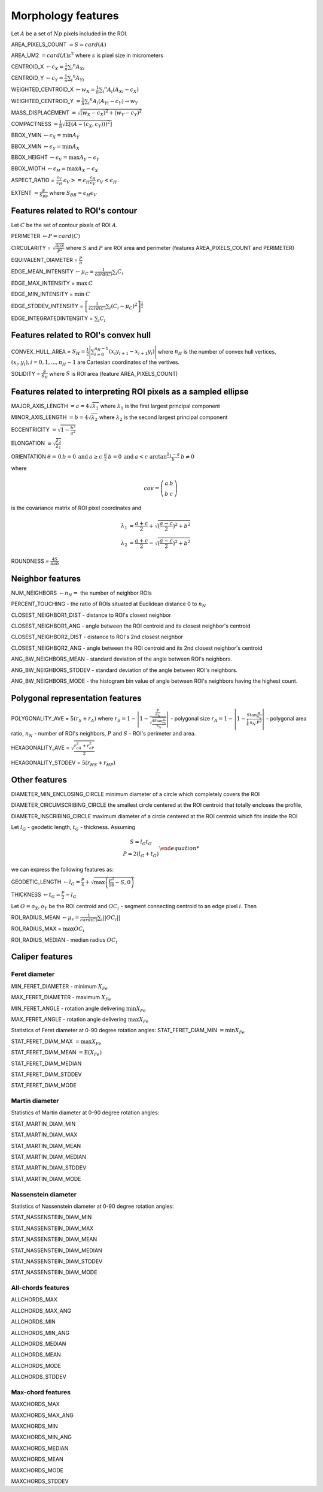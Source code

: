 .. role:: raw-html-m2r(raw)
   :format: html


Morphology features
===================

Let :math:`A` be a set of :math:`Np` pixels included in the ROI.

AREA_PIXELS_COUNT :math:`= S = card(A)`

AREA_UM2 :math:`= card(A) s^2` where :math:`s` is pixel size in micrometers 

CENTROID_X :math:`\gets c_X = \frac{1}{n} \sum_i ^n  A_{Xi}`

CENTROID_Y :math:`\gets c_Y =  \frac{1}{n} \sum_i ^n  A_{Yi}`

WEIGHTED_CENTROID_X :math:`\gets w_X = \frac{1}{n} \sum _i ^n  A_i (A_{Xi}-c_X)`

WEIGHTED_CENTROID_Y :math:`= \frac{1}{n} \sum _i ^n  A_i (A_{Yi}-c_Y) \to w_Y`

MASS_DISPLACEMENT :math:`= \sqrt {( w_X - c_X)^2 + ( w_Y - c_Y)^2}`

COMPACTNESS :math:`= \frac {1}{n}  {\sqrt {\operatorname {E} \left[(A-(c_X,c_Y)) )^{2}\right]}}`

BBOX_YMIN :math:`\gets \epsilon_X = \operatorname {min}A_Y`

BBOX_XMIN :math:`\gets \epsilon_Y = \operatorname {min}A_X`

BBOX_HEIGHT :math:`\gets \epsilon_V = \operatorname {max}A_Y - \epsilon_Y`

BBOX_WIDTH :math:`\gets \epsilon_H = \operatorname {max}A_X - \epsilon_X`

ASPECT_RATIO = :math:`\begin{array}{cc} \frac{\epsilon_V}{\epsilon_H} & \epsilon_V>=\epsilon_H \frac{\epsilon_H}{\epsilon_V} & \epsilon_V<\epsilon_H \end{array}.`

EXTENT :math:`= \frac {S}{S_{BB}}` where :math:`S_BB=\epsilon_H\epsilon_V`

Features related to ROI's contour
---------------------------------

Let :math:`C` be the set of contour pixels of ROI :math:`A`. 

PERIMETER :math:`\gets P = card(C)`

CIRCULARITY = :math:`\sqrt { \frac {4 \pi S}{P^2}}` where :math:`S` and :math:`P` are ROI area and perimeter (features AREA_PIXELS_COUNT and PERIMETER)

EQUIVALENT_DIAMETER = :math:`\frac {P}{\pi}`

EDGE_MEAN_INTENSITY :math:`\gets \mu_C =\frac{1}{card(C)}\sum_i C_i`

EDGE_MAX_INTENSITY = :math:`\max \: \textrm C`

EDGE_MIN_INTENSITY = :math:`\min \: \textrm C`

EDGE_STDDEV_INTENSITY = :math:`\left[\frac{1}{card(C)}\sum_i (C_i-\mu_C)^2\right]^{\frac {1}{2}}`

EDGE_INTEGRATEDINTENSITY = :math:`\sum _i {C_i}` 

Features related to ROI's convex hull
-------------------------------------

CONVEX_HULL_AREA = :math:`S_H= {\frac {1}{2}}{\Biggl \vert }\sum _{i=0}^{n_H-1}(x_{i}y_{i+1}-x_{i+1}y_{i}){\Biggr \vert }` where :math:`n_H` is the number of convex hull vertices, 
:math:`{(x_i,y_i)}, i=0, 1, ..., n_H-1` are Cartesian coordinates of the vertives.

SOLIDITY = :math:`\frac {S}{S_H}` where :math:`S` is ROI area (feature AREA_PIXELS_COUNT)

Features related to interpreting ROI pixels as a sampled ellipse
----------------------------------------------------------------

MAJOR_AXIS_LENGTH :math:`= a = 4 \sqrt {\lambda_1}` where :math:`\lambda_1` is the first largest principal component 

MINOR_AXIS_LENGTH :math:`= b = 4 \sqrt {\lambda_2}` where :math:`\lambda_2` is the second largest principal component 

ECCENTRICITY :math:`=  \sqrt {1 - \frac {b^2} {a^2}}`

ELONGATION :math:`=  \sqrt{\frac{\lambda_2}{\lambda_1}}`

ORIENTATION :math:`\theta = \left{\begin{array}{cc} 0 & b=0 \:\text{and}\: a \ge c \ \frac{\pi}{2} & b=0 \:\text{and}\: a < c \ \arctan \frac{\lambda_1-a}{b} & b \ne 0 \end{array}\right.`

where 

.. math:: 
  
  cov = \left(\begin{array}{cc} 
  a & b \\
  b & c
  \end{array}\right)

is the covariance matrix of ROI pixel coordinates and 

.. math::

  \lambda_1 &= \frac{a+c}{2}+\sqrt{(\frac{a-c}{2})^2 + b^2} \\
  \lambda_2 &= \frac{a+c}{2}-\sqrt{(\frac{a-c}{2})^2 + b^2}

ROUNDNESS = :math:`\frac {4 S}{\pi a b}`

Neighbor features
-----------------

NUM_NEIGHBORS :math:`\gets n_N=` the number of neighbor ROIs 

PERCENT_TOUCHING - the ratio of ROIs situated at Euclidean distance 0 to :math:`n_N`

CLOSEST_NEIGHBOR1_DIST - distance to ROI's closest neighbor

CLOSEST_NEIGHBOR1_ANG - angle between the ROI centroid and its closest neighbor's centroid

CLOSEST_NEIGHBOR2_DIST - distance to ROI's 2nd closest neighbor

CLOSEST_NEIGHBOR2_ANG - angle between the ROI centroid and its 2nd closest neighbor's centroid

ANG_BW_NEIGHBORS_MEAN - standard deviation of the angle between ROI's neighbors.

ANG_BW_NEIGHBORS_STDDEV - standard deviation of the angle between ROI's neighbors.

ANG_BW_NEIGHBORS_MODE - the histogram bin value of angle between ROI's neighbors having the highest count.

Polygonal representation features
---------------------------------

POLYGONALITY_AVE = :math:`5 (r_S + r_A)` where :math:`r_S = 1 - \left|1-\frac{\frac{P}{n_N}}{\sqrt{\frac{4S\tan \frac{\pi}{n_N}}{n_N}}} \right|` - polygonal size 
:math:`r_A = 1 - \left| 1 - \frac{S\tan \frac{\pi}{n_N}}{\frac{1}{4} \: n_N \: P^2}\right|` - polygonal area ratio, 
:math:`n_N` - number of ROI's neighbors, :math:`P` and :math:`S` - ROI's perimeter and area.

HEXAGONALITY_AVE = :math:`\sqrt {\frac {r_{\sigma A}^2 + r_{\sigma P}^2}{2} }`

HEXAGONALITY_STDDEV = :math:`5 (r_{HS} + r_{HP})`

Other features
--------------

DIAMETER_MIN_ENCLOSING_CIRCLE minimum diameter of a circle which completely covers the ROI

DIAMETER_CIRCUMSCRIBING_CIRCLE the smallest circle centered at the ROI centroid that totally encloses the profile,

DIAMETER_INSCRIBING_CIRCLE maximum diameter of a circle centered at the ROI centroid which fits inside the ROI

Let :math:`l_G` - geodetic length, :math:`t_G` - thickness. Assuming

.. math::
   
  \left{\begin{array}{cc} 
  S = l_G t_G \\
  P = 2(l_G+t_G)
  \end{array}\right.

we can express the following features as:

GEODETIC_LENGTH :math:`\gets l_G = \frac{P}{4} + \sqrt{\max \left(\frac{P^2}{16}-S, 0\right)}`

THICKNESS :math:`\gets t_G = \frac{P}{2} - l_G`

Let :math:`O=o_X,o_Y` be the ROI centroid and :math:`OC_i` - segment connecting centroid to an edge pixel :math:`i`. Then

ROI_RADIUS_MEAN :math:`\gets \mu_r =\frac{1}{card(C)}\sum_i ||OC_i||`

ROI_RADIUS_MAX = :math:`\max OC_i`

ROI_RADIUS_MEDIAN - median radius :math:`OC_i`

Caliper features
----------------

Feret diameter
^^^^^^^^^^^^^^

.. image:: feret3.jpg
  :align: center
  :width: 400

MIN_FERET_DIAMETER - minimum :math:`X_{Fe}`

MAX_FERET_DIAMETER - maximum :math:`X_{Fe}`

MIN_FERET_ANGLE - rotation angle delivering :math:`\min X_{Fe}`

MAX_FERET_ANGLE - rotation angle delivering :math:`\max X_{Fe}`

Statistics of Feret diameter at 0-90 degree rotation angles:
STAT_FERET_DIAM_MIN :math:`=\min X_{Fe}`

STAT_FERET_DIAM_MAX :math:`=\max X_{Fe}`

STAT_FERET_DIAM_MEAN :math:`=\operatorname {E} ( X_{Fe} )`

STAT_FERET_DIAM_MEDIAN 

STAT_FERET_DIAM_STDDEV

STAT_FERET_DIAM_MODE

Martin diameter
^^^^^^^^^^^^^^^

.. image:: martin.jpg
  :align: center
  :width: 400

Statistics of Martin diameter at 0-90 degree rotation angles:

STAT_MARTIN_DIAM_MIN

STAT_MARTIN_DIAM_MAX

STAT_MARTIN_DIAM_MEAN

STAT_MARTIN_DIAM_MEDIAN

STAT_MARTIN_DIAM_STDDEV

STAT_MARTIN_DIAM_MODE

Nassenstein diameter
^^^^^^^^^^^^^^^^^^^^

.. image:: nassenstein.jpg
  :align: center
  :width: 400

Statistics of Nassenstein diameter at 0-90 degree rotation angles:

STAT_NASSENSTEIN_DIAM_MIN

STAT_NASSENSTEIN_DIAM_MAX

STAT_NASSENSTEIN_DIAM_MEAN

STAT_NASSENSTEIN_DIAM_MEDIAN

STAT_NASSENSTEIN_DIAM_STDDEV

STAT_NASSENSTEIN_DIAM_MODE

All-chords features
^^^^^^^^^^^^^^^^^^^

.. image:: chord.jpg
  :align: center
  :width: 400

ALLCHORDS_MAX

ALLCHORDS_MAX_ANG

ALLCHORDS_MIN

ALLCHORDS_MIN_ANG

ALLCHORDS_MEDIAN

ALLCHORDS_MEAN

ALLCHORDS_MODE

ALLCHORDS_STDDEV

Max-chord features
^^^^^^^^^^^^^^^^^^

MAXCHORDS_MAX

MAXCHORDS_MAX_ANG

MAXCHORDS_MIN

MAXCHORDS_MIN_ANG

MAXCHORDS_MEDIAN

MAXCHORDS_MEAN

MAXCHORDS_MODE

MAXCHORDS_STDDEV
